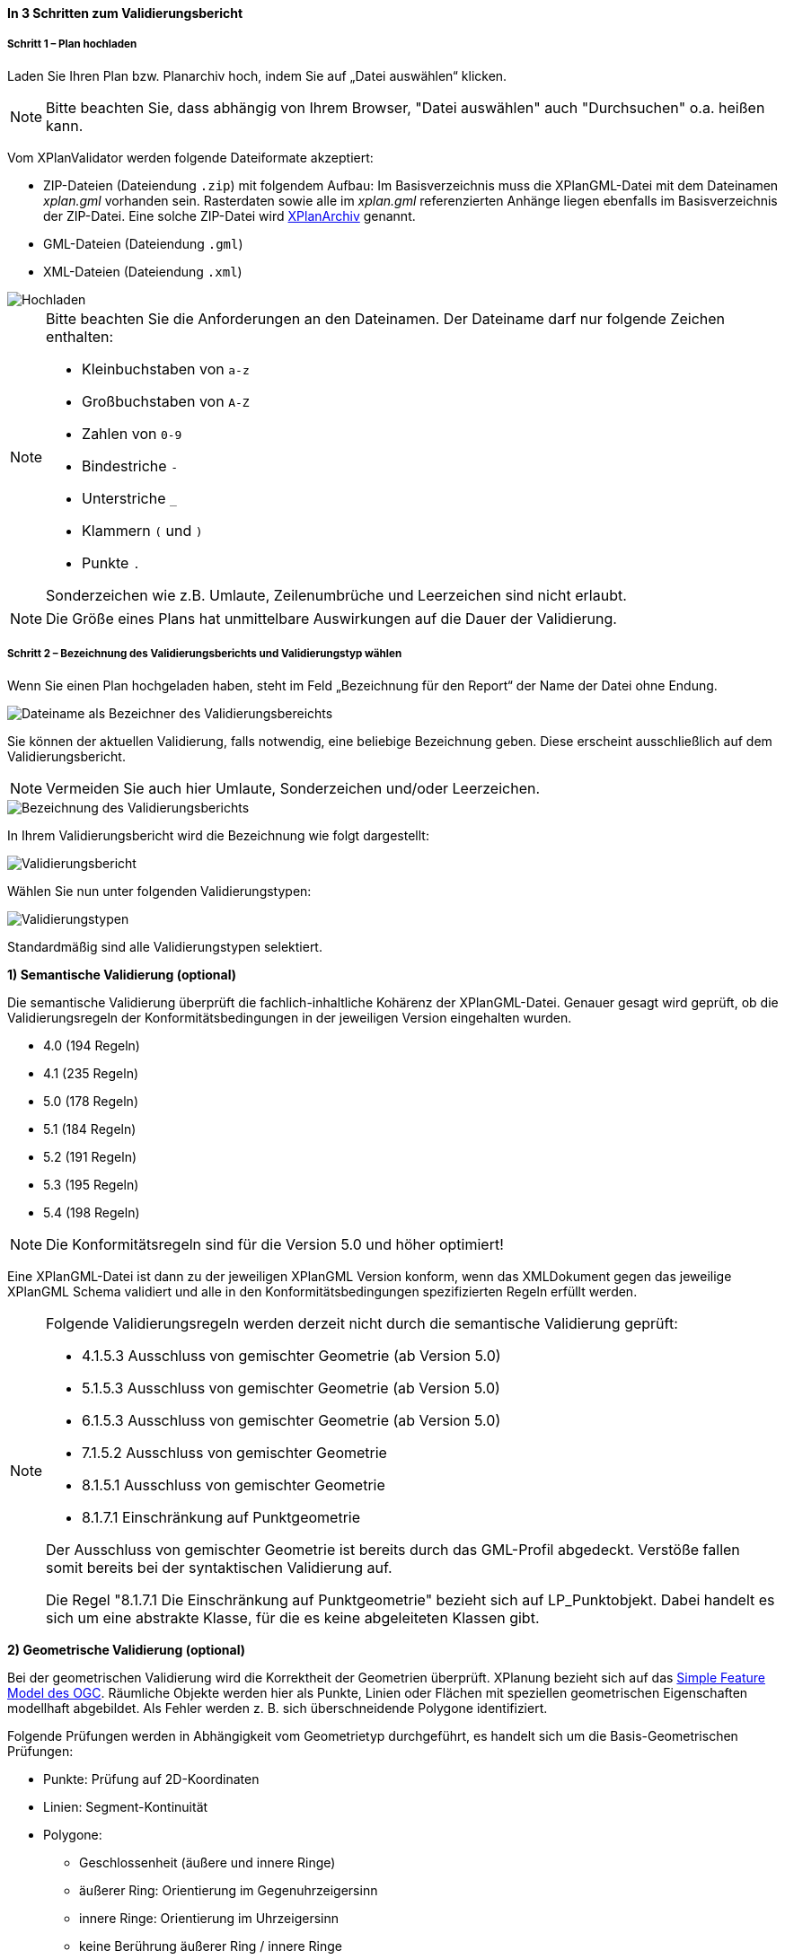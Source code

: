 ==== In 3 Schritten zum Validierungsbericht

===== Schritt 1 – Plan hochladen

Laden Sie Ihren Plan bzw. Planarchiv hoch, indem Sie auf „Datei auswählen“ klicken.

[NOTE]
====
Bitte beachten Sie, dass abhängig von Ihrem Browser, "Datei auswählen" auch "Durchsuchen" o.a. heißen kann. 
====

Vom XPlanValidator werden folgende Dateiformate akzeptiert:

* ZIP-Dateien (Dateiendung `.zip`) mit folgendem Aufbau: Im Basisverzeichnis muss die XPlanGML-Datei mit dem Dateinamen __xplan.gml__ vorhanden sein. Rasterdaten sowie alle im __xplan.gml__ referenzierten Anhänge liegen ebenfalls im Basisverzeichnis der ZIP-Datei. Eine solche ZIP-Datei wird <<xplanarchiv, XPlanArchiv>> genannt.
* GML-Dateien (Dateiendung `.gml`)
* XML-Dateien (Dateiendung `.xml`)

[.bordered]
image::validator/Hochladen.png[Hochladen]

[NOTE]
====
Bitte beachten Sie die Anforderungen an den Dateinamen. Der Dateiname darf nur folgende Zeichen enthalten:

 * Kleinbuchstaben von `a-z`
 * Großbuchstaben von `A-Z`
 * Zahlen von `0-9`
 * Bindestriche `-`
 * Unterstriche `_`
 * Klammern `(` und `)`
 * Punkte `.`

Sonderzeichen wie z.B. Umlaute, Zeilenumbrüche und Leerzeichen sind nicht erlaubt.
====

[NOTE]
====
Die Größe eines Plans hat unmittelbare Auswirkungen auf die Dauer der Validierung.
====

===== Schritt 2 – Bezeichnung des Validierungsberichts und Validierungstyp wählen

Wenn Sie einen Plan hochgeladen haben, steht im Feld „Bezeichnung für den Report“ der Name der Datei ohne Endung.

[.bordered]
image::validator/Validierungsbezeichnung_Datei.png[Dateiname als Bezeichner des Validierungsbereichts]

Sie können der aktuellen Validierung, falls notwendig, eine beliebige Bezeichnung geben. Diese erscheint ausschließlich auf dem Validierungsbericht.

[NOTE]
====
Vermeiden Sie auch hier Umlaute, Sonderzeichen und/oder Leerzeichen.
====

[.bordered]
image::validator/Validierungsbezeichnung.png[Bezeichnung des Validierungsberichts]

In Ihrem Validierungsbericht wird die Bezeichnung wie folgt dargestellt:

[.bordered]
image::validator/Validierungsbericht.png[Validierungsbericht]

Wählen Sie nun unter folgenden Validierungstypen:

[.bordered]
image::validator/Validierungstypen.png[Validierungstypen]

Standardmäßig sind alle Validierungstypen selektiert.

*1) Semantische Validierung (optional)*

Die semantische Validierung überprüft die fachlich-inhaltliche Kohärenz der XPlanGML-Datei. Genauer gesagt wird geprüft, ob die Validierungsregeln der Konformitätsbedingungen in der jeweiligen Version eingehalten wurden.

 * 4.0 (194 Regeln)
 * 4.1 (235 Regeln)
 * 5.0 (178 Regeln)
 * 5.1 (184 Regeln)
 * 5.2 (191 Regeln)
 * 5.3 (195 Regeln)
 * 5.4 (198 Regeln)

[NOTE]
====
Die Konformitätsregeln sind für die Version 5.0 und höher optimiert!
====

Eine XPlanGML-Datei ist dann zu der jeweiligen XPlanGML Version konform, wenn das XMLDokument gegen das jeweilige XPlanGML Schema validiert und alle in den Konformitätsbedingungen spezifizierten Regeln erfüllt werden.

[NOTE]
====
Folgende Validierungsregeln werden derzeit nicht durch die semantische Validierung geprüft:

 * 4.1.5.3 Ausschluss von gemischter Geometrie (ab Version 5.0)
 * 5.1.5.3 Ausschluss von gemischter Geometrie (ab Version 5.0)
 * 6.1.5.3 Ausschluss von gemischter Geometrie (ab Version 5.0)
 * 7.1.5.2 Ausschluss von gemischter Geometrie
 * 8.1.5.1 Ausschluss von gemischter Geometrie
 * 8.1.7.1 Einschränkung auf Punktgeometrie

Der Ausschluss von gemischter Geometrie ist bereits durch das GML-Profil abgedeckt. Verstöße fallen somit bereits bei der syntaktischen Validierung auf.

Die Regel "8.1.7.1 Die Einschränkung auf Punktgeometrie" bezieht sich auf LP_Punktobjekt. Dabei handelt es sich um eine abstrakte Klasse, für die es keine abgeleiteten Klassen gibt.
====

[[xplanvalidator-web-geometrisch]]
*2) Geometrische Validierung (optional)*

Bei der geometrischen Validierung wird die Korrektheit der Geometrien überprüft. XPlanung bezieht sich auf das https://www.ogc.org/standards/sfa[Simple Feature Model des OGC]. Räumliche Objekte werden hier als Punkte, Linien oder Flächen mit speziellen geometrischen Eigenschaften modellhaft abgebildet. Als Fehler werden z. B. sich überschneidende Polygone identifiziert.

Folgende Prüfungen werden in Abhängigkeit vom Geometrietyp durchgeführt, es handelt sich um die Basis-Geometrischen Prüfungen:

 * Punkte: Prüfung auf 2D-Koordinaten
 * Linien: Segment-Kontinuität
 * Polygone:
  ** Geschlossenheit (äußere und innere Ringe)
  ** äußerer Ring: Orientierung im Gegenuhrzeigersinn
  ** innere Ringe: Orientierung im Uhrzeigersinn
  ** keine Berührung äußerer Ring / innere Ringe
  ** kein Schnitt äußerer Ring / innere Ringe
  ** Innere Ringe liegen innerhalb der vom äußeren Ring umschlossenen Fläche
  ** keine Berührung innere Ringe / innere Ringe
  ** Schnittmenge der von zwei inneren Ringen gebildeten Flächen ist leer
  ** keine doppelten Stützpunkte (äußere und innere Ringe)
 * MultiPolygone:
  ** kein Schnitt zwischen einzelnen Polygonen
  ** alle für Polygone geltenden Prüfungen für jedes einzelne Polygon

Nutzung der Optionen

 * *„Geometrische Prüfung der Flächenschlussbedingung (2.2.1.1) überspringen“*: +
Bei der Flächenschlussprüfung werden Lücken als Fehler ausgegeben. Ist eine Lücke im Plan gewollt, können Sie die Option "Prüfung der Flächenschlussbedingung (2.2.1.1) überspringen" aktivieren.
 * *„Geometrische Prüfung des Geltungsbereichs (2.2.3.1) überspringen“*: +
Wenn Fehler im Geltungsbereich, z.B. in Kreisbögen, nicht korrigiert werden können, selektieren Sie in Ausnahmefällen die Option „Geometrische Prüfung des Geltungsbereichs (2.2.3.1) überspringen“. Bei Überlappungen des Geltungsbereiches gilt eine Toleranz von 1 mm. Grundsätzlich sollten alle Fehler, die den Geltungsbereich betreffen, behoben werden.
* *„Prüfung der Laufrichtung (2.2.2.1) überspringen“*: +
Bei der Prüfung der Laufrichtung werden Fehler bei der Orientierung von Polygonen ausgegeben. Sollen die Fehler bei der Laufrichtung ignoriert werden, können Sie die Option "Prüfung der Laufrichtung (2.2.2.1) überspringen" aktivieren.

*3) Syntaktische Validierung (obligatorisch)*

Die syntaktische Validierung ist die Voraussetzung für die semantische und geometrische Validierung und ist daher nicht abwählbar.

Bei der syntaktischen Validierung wird die Struktur der XPlanGML-Datei geprüft. Eine syntaktisch valide XPlanGML-Datei muss sowohl den Anforderungen der Wohlgeformtheit von XML entsprechen als auch die vom XPlanGML-Schema definierten Regeln erfüllen.

Die Validierung kann über den Button image:validator/BT_ValidierungStarten.png[] gestartet werden.

===== Schritt 3 – Validierungsergebnis und Validierungsbericht

====== Das Validierungsergebnis

*1) Allgemeine Informationen*

Der Kopf des Validierungsberichts gibt Ihnen einen Überblick über die Informationen aus der XPlanGML-Datei sowie das Validierungsergebnis.

[.bordered]
image::validator/Validierungsbericht_2.png[Validierungsbericht]

Neben dem Namen des XPlanArchivs, des Datums der Validierung sowie der Version der XPlanGML-Datei werden auch die in dem XPlanGML-Dokument enthaltenen Instanzen mit deren Namen sowie externe Referenzen angezeigt, wenn z.B. Rasterdaten in Form von PNG- mit PGW-Dateien im XPlanArchiv hinterlegt sind. Das Validierungsergebnis wird für alle in dem XPlanArchiv enthaltenen Instanzen angezeigt. Es müssen alle Validierungstypen für alle Instanzen fehlerfrei sein, damit das Gesamtergebnis valide ist. Die zu den jeweiligen Validierungstypen detaillierten Validierungsergebnisse werden in den folgenden Abschnitten ausgegeben.

*2) Semantische Validierung – valide*

Eine valide semantische Prüfung wird Ihnen wie folgt angezeigt.

[.bordered]
image::validator/Validierung_semantisch-valide.png[Validerung semantisch valide]

Die Anzahl der ausgeführten Validierungsregeln variiert in Abhängigkeit der Version der GML-Datei.

*3) Semantische Validierung – nicht valide*

Am Beispiel der nachfolgenden Abbildung sehen Sie welche Konformitätsbedingung (bzw. Validierungsregel) nicht erfüllt ist.

Die ausgegebene GML-ID gibt Ihnen einen Hinweis, welches Element in der XPlanGML-Datei davon betroffen ist.

[.bordered]
image::validator/Validierung_semantisch-nicht-valide.png[Validerung semantisch nicht valide]

*4) Geometrische Validierung – valide*

Eine valide geometrische Prüfung wird wie folgt angezeigt.

[.bordered]
image::validator/Validierung_geometrisch-valide.png[Validerung geometrisch valide]

Eine geometrische Validierung kann valide sein, aber dennoch Warnungen enthalten.

[.bordered]
image::validator/Validierung_geometrisch-warnung.png[Validerung geometrisch Warnungen]

Warnungen werden angezeigt, wenn bei Polygonen

 * der äußere Ring eine Orientierung gegen den Uhrzeigersinn oder
 * der innere Ring eine Orientierung im Uhrzeigersinn

aufweist.

*5) Geometrische Validierung – nicht valide*

Am Beispiel der nachfolgenden Abbildung sehen Sie, welche Validierungsregeln nicht erfüllt sind.

[.bordered]
image::validator/Validierung_geometrisch-nicht-valide.png[Validerung geometrisch nicht valide]

Die ausgegebene GML-ID gibt Ihnen einen Hinweis, welches Element in der XPlanGML-Datei davon betroffen ist.

*6) Syntaktische Validierung – valide*

Eine valide syntaktische Prüfung wird wie folgt angezeigt.

[.bordered]
image::validator/Validierung_syntaktisch-valide.png[Validerungsoptionen]

*7) Syntaktische Validierung – nicht valide*

[.bordered]
image::validator/Validierung_syntaktisch-nicht-valide.png[Validerung syntaktisch valide]

Wenn die syntaktische Validierung nicht valide ist, werden die semantische und die geometrische Validierung nicht durchgeführt und es ist auch keine Kartenvorschau vorhanden.

[.bordered]
image::validator/Validierung_syntaktisch-nicht-valide-andere.png[Validerung syntaktisch valide]

[.bordered]
image::validator/Kartenvorschau-nicht-verfuegbar.png[Kartenvorschau nicht verfügbar]

====== Der Validierungsbericht

[.bordered]
image::validator/Validierungsbericht_download.png[Validierungsbericht Download]

Der Validierungsbericht kann in den Formaten:

 * HTML
 * PDF
 * XML

exportiert werden.

Geometriefehler können zusätzlich auch als Shapefile und als Grafik gespeichert werden.

Alle Ergebnisdateien, selektierte Reports und Geometriefehler,  werden in einer ZIP-Datei gespeichert. Der Dateiname entspricht der Bezeichnung des Validierungsdurchlaufs.

====== Kartenvorschau

Über den Button image:validator/BT_KartenvorschauOeffnen.png[] wechseln Sie zur Kartenansicht des Plans. Hier kann eine visuelle Überprüfung des Plans vorgenommen werden.

Der Plan wird zentriert in der Kartenvorschau angezeigt.

[.bordered]
image::validator/Kartenvorschau.png[]

[NOTE]
====
Der Plan steht in der Kartenansicht nur für eine begrenzte Zeitspanne (ca. 5 Minuten) zur Verfügung, anschließend ist nur noch die Hintergrundkarte zu sehen.

Die Kartenvorschau visualisiert ausschließlich die Geometrien aus der XPlanGML-Datei.
Angehängte Rasterpläne werden nicht dargestellt.

Bei Plänen, die geometrisch nicht valide sind, kann es zu Problemen bei der Darstellung in der Kartenvorschau kommen.
====

====== Navigation:

Mit image:validator/BT_Zurueck.png[] können Sie die Validierungsoptionen verändern.

Mit image:validator/BT_WeiterenPlan.png[]  kehren Sie zur Startseite zurück und können einen neuen oder geänderten Plan hochladen.